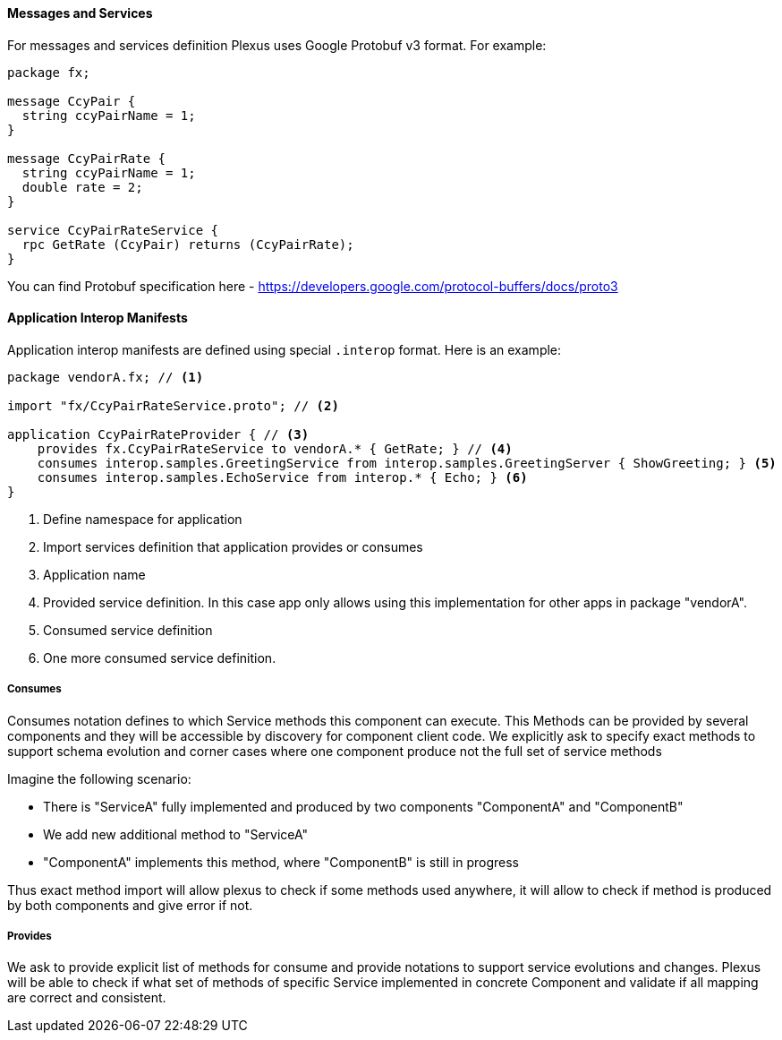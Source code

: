 ==== Messages and Services

For messages and services definition Plexus uses Google Protobuf v3 format. For example:

....
package fx;

message CcyPair {
  string ccyPairName = 1;
}

message CcyPairRate {
  string ccyPairName = 1;
  double rate = 2;
}

service CcyPairRateService {
  rpc GetRate (CcyPair) returns (CcyPairRate);
}
....

You can find Protobuf specification here - https://developers.google.com/protocol-buffers/docs/proto3

==== Application Interop Manifests

Application interop manifests are defined using special `.interop` format. Here is an example:

[source, php]
----
package vendorA.fx; // <1>

import "fx/CcyPairRateService.proto"; // <2>

application CcyPairRateProvider { // <3>
    provides fx.CcyPairRateService to vendorA.* { GetRate; } // <4>
    consumes interop.samples.GreetingService from interop.samples.GreetingServer { ShowGreeting; } <5>
    consumes interop.samples.EchoService from interop.* { Echo; } <6>
}
----
<1> Define namespace for application
<2> Import services definition that application provides or consumes
<3> Application name
<4> Provided service definition. In this case app only allows using this implementation for other apps in package "vendorA".
<5> Consumed service definition
<6> One more consumed service definition.

===== Consumes

Consumes notation defines to which Service methods this component can execute. This Methods can be provided by several components
 and they will be accessible by discovery for component client code. We explicitly ask to specify exact methods
to support schema evolution and corner cases where one component produce not the full set of service methods

Imagine the following scenario:

* There is "ServiceA" fully implemented and produced by two components "ComponentA" and "ComponentB"
* We add new additional method to "ServiceA"
* "ComponentA" implements this method, where "ComponentB" is still in progress

Thus exact method import will allow plexus to check if some methods used anywhere, it will allow to check if method is produced by
both components and give error if not.

===== Provides

We ask to provide explicit list of methods for consume and provide notations to support service evolutions and changes.
Plexus will be able to check if what set of methods of specific Service implemented in concrete Component and validate if
all mapping are correct and consistent.